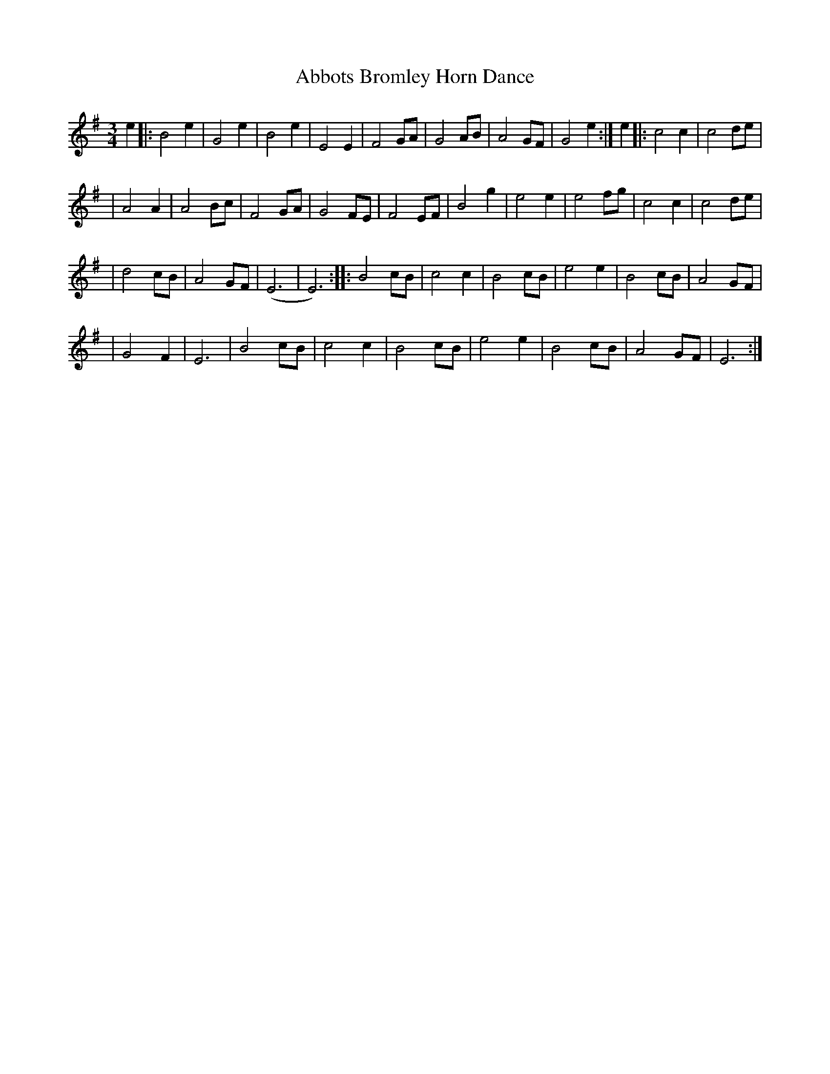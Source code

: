 X: 1
T: Abbots Bromley Horn Dance
M: 3/4
L: 1/4
%Q: 65
H: 1999-12-15 15:18:04 UT	http://people.we.mediaone.net/brunodale/HORN.ABC
K: Em
e \
|: B2 e | G2 e | B2 e | E2 E \
| F2 G/2A/2 | G2 A/B/ | A2 G/2F/2 | G2 e :| \
e \
|: c2 c | c2 d/2e/2 |
| A2 A | A2 B/2c/2 \
| F2 G/2A/2 | G2 F/2E/2 | F2 E/2F/2 | B2 g \
| e2 e |e2 f/2g/2 | c2 c | c2 d/2e/2 |
| d2 c/2B/2 | A2 G/2F/2| (E3|E3) :| \
|: B2 c/2B/2 | c2 c | B2 c/2B/2 | e2 e \
| B2 c/2B/2 | A2 G/2F/2 |
| G2 F | E3 \
| B2 c/2B/2 | c2 c | B2 c/2B/2 \
| e2 e | B2 c/2B/2 | A2 G/2F/2 | E3 :|
